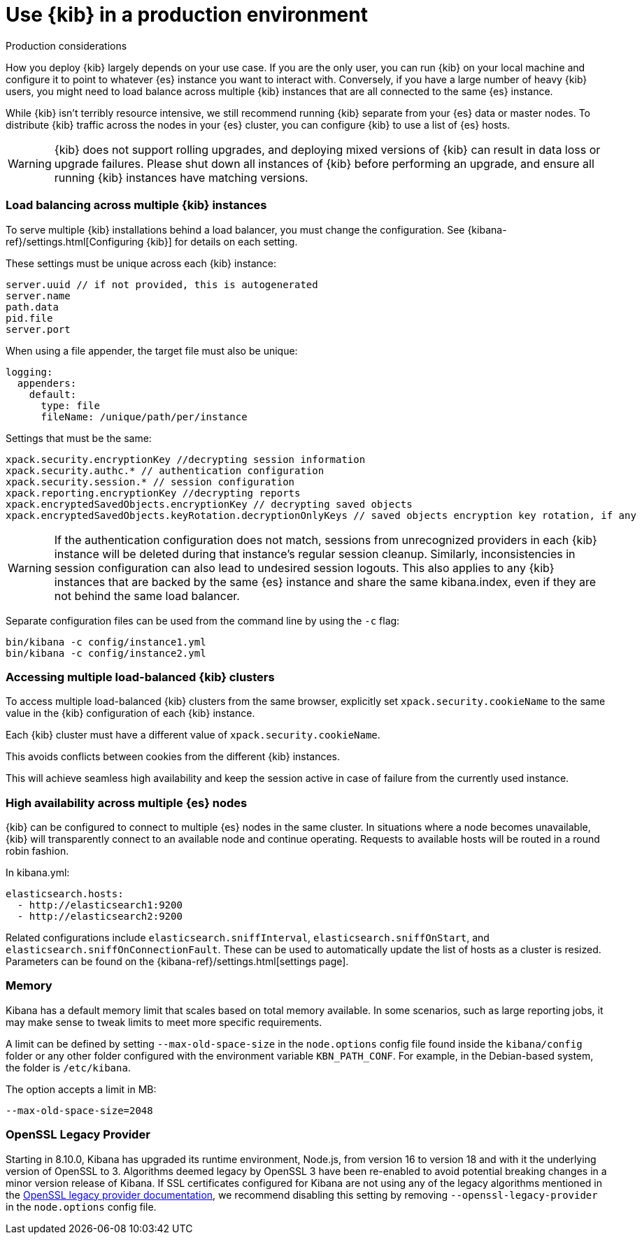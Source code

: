 [[production]]
= Use {kib} in a production environment

++++
<titleabbrev>Production considerations</titleabbrev>
++++

How you deploy {kib} largely depends on your use case. If you are the only user,
you can run {kib} on your local machine and configure it to point to whatever
{es} instance you want to interact with. Conversely, if you have a large
number of heavy {kib} users, you might need to load balance across multiple
{kib} instances that are all connected to the same {es} instance.

While {kib} isn't terribly resource intensive, we still recommend running {kib}
separate from  your {es} data or master nodes. To distribute {kib}
traffic across the nodes in your {es} cluster,
you can configure {kib} to use a list of {es} hosts.

[WARNING]
====
{kib} does not support rolling upgrades, and deploying mixed versions of {kib} can result in data loss or upgrade failures. Please shut down all instances of {kib} before performing an upgrade, and ensure all running {kib} instances have matching versions.
====

[float]
[[load-balancing-kibana]]
=== Load balancing across multiple {kib} instances
To serve multiple {kib} installations behind a load balancer, you must change the configuration.
See {kibana-ref}/settings.html[Configuring {kib}] for details on each setting.

These settings must be unique across each {kib} instance:
[source,js]
--------
server.uuid // if not provided, this is autogenerated
server.name
path.data
pid.file
server.port
--------

When using a file appender, the target file must also be unique:
[source,yaml]
--------
logging:
  appenders:
    default:
      type: file
      fileName: /unique/path/per/instance
--------

Settings that must be the same:
[source,js]
--------
xpack.security.encryptionKey //decrypting session information
xpack.security.authc.* // authentication configuration
xpack.security.session.* // session configuration
xpack.reporting.encryptionKey //decrypting reports
xpack.encryptedSavedObjects.encryptionKey // decrypting saved objects
xpack.encryptedSavedObjects.keyRotation.decryptionOnlyKeys // saved objects encryption key rotation, if any
--------

[WARNING]
====
If the authentication configuration does not match, sessions from unrecognized providers in each {kib} instance will be deleted during that instance's regular session cleanup. Similarly, inconsistencies in session configuration can also lead to undesired session logouts. This also applies to any {kib} instances that are backed by the same {es} instance and share the same kibana.index, even if they are not behind the same load balancer.
====

Separate configuration files can be used from the command line by using the `-c` flag:
[source,js]
--------
bin/kibana -c config/instance1.yml
bin/kibana -c config/instance2.yml
--------

[float]
[[accessing-load-balanced-kibana]]
=== Accessing multiple load-balanced {kib} clusters

To access multiple load-balanced {kib} clusters from the same browser,
explicitly set `xpack.security.cookieName` to the same value in the {kib} configuration
of each {kib} instance.

Each {kib} cluster must have a different value of `xpack.security.cookieName`.

This avoids conflicts between cookies from the different {kib} instances.

This will achieve seamless high availability and keep the session
active in case of failure from the currently used instance.



[float]
[[high-availability]]
=== High availability across multiple {es} nodes
{kib} can be configured to connect to multiple {es} nodes in the same cluster.  In situations where a node becomes unavailable,
{kib} will transparently connect to an available node and continue operating.  Requests to available hosts will be routed in a round robin fashion.

In kibana.yml:
[source,js]
--------
elasticsearch.hosts:
  - http://elasticsearch1:9200
  - http://elasticsearch2:9200
--------

Related configurations include `elasticsearch.sniffInterval`, `elasticsearch.sniffOnStart`, and `elasticsearch.sniffOnConnectionFault`.
These can be used to automatically update the list of hosts as a cluster is resized.  Parameters can be found on the {kibana-ref}/settings.html[settings page].

[float]
[[memory]]
=== Memory

Kibana has a default memory limit that scales based on total memory available.  In some scenarios, such as large reporting jobs,
it may make sense to tweak limits to meet more specific requirements.

A limit can be defined by setting `--max-old-space-size` in the `node.options` config file found inside the `kibana/config` folder or any other folder configured with the environment variable `KBN_PATH_CONF`. For example, in the Debian-based system, the folder is `/etc/kibana`.

The option accepts a limit in MB:
[source,js]
--------
--max-old-space-size=2048
--------

[float]
[[openssl-legacy-provider]]
=== OpenSSL Legacy Provider

Starting in 8.10.0, Kibana has upgraded its runtime environment, Node.js, from version 16 to version 18 and with it the underlying version of OpenSSL to 3.
Algorithms deemed legacy by OpenSSL 3 have been re-enabled to avoid potential breaking changes in a minor version release of Kibana.
If SSL certificates configured for Kibana are not using any of the legacy algorithms mentioned in the https://www.openssl.org/docs/man3.0/man7/OSSL_PROVIDER-legacy.html[OpenSSL legacy provider documentation],
we recommend disabling this setting by removing `--openssl-legacy-provider` in the `node.options` config file.
